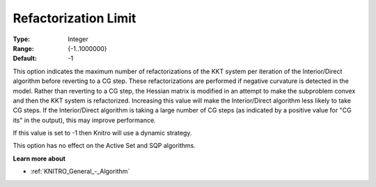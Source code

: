 .. _KNITRO_IP_-_RefactorizationLim:


Refactorization Limit
=====================



:Type:	Integer	
:Range:	{-1..1000000}	
:Default:	-1	



This option indicates the maximum number of refactorizations of the KKT system per iteration of the Interior/Direct algorithm before reverting to a CG step. These refactorizations are performed if negative curvature is detected in the model. Rather than reverting to a CG step, the Hessian matrix is modified in an attempt to make the subproblem convex and then the KKT system is refactorized. Increasing this value will make the Interior/Direct algorithm less likely to take CG steps. If the Interior/Direct algorithm is taking a large number of CG steps (as indicated by a positive value for "CG its" in the output), this may improve performance.



If this value is set to -1 then Knitro will use a dynamic strategy.



This option has no effect on the Active Set and SQP algorithms.



**Learn more about** 

*	:ref:`KNITRO_General_-_Algorithm` 



